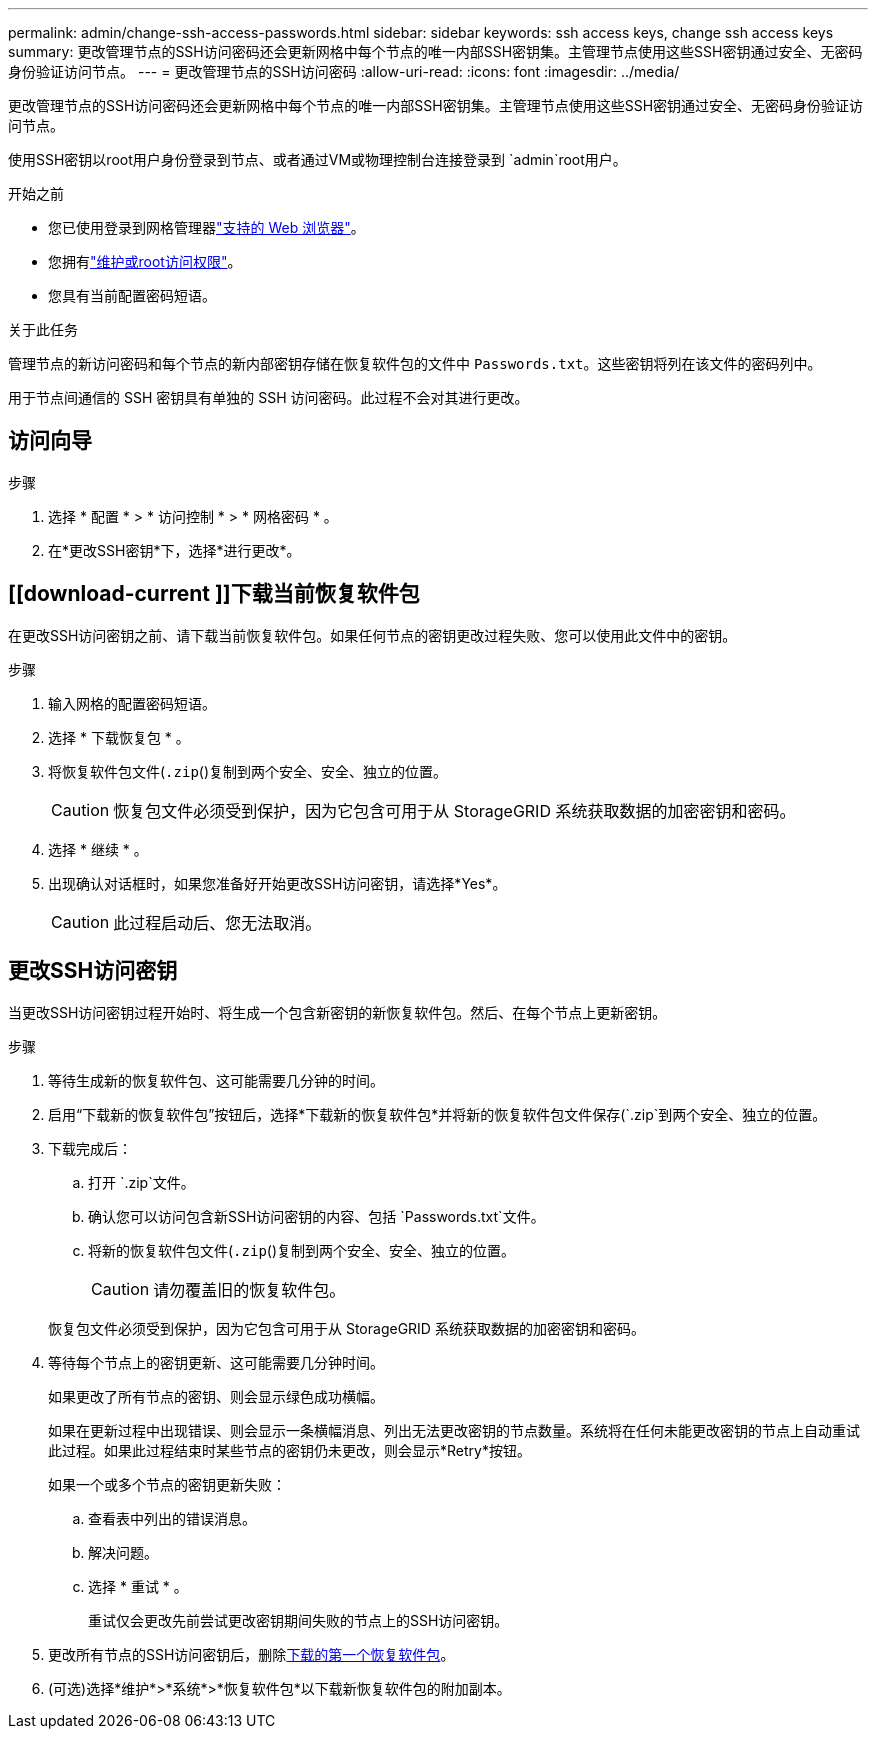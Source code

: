 ---
permalink: admin/change-ssh-access-passwords.html 
sidebar: sidebar 
keywords: ssh access keys, change ssh access keys 
summary: 更改管理节点的SSH访问密码还会更新网格中每个节点的唯一内部SSH密钥集。主管理节点使用这些SSH密钥通过安全、无密码身份验证访问节点。 
---
= 更改管理节点的SSH访问密码
:allow-uri-read: 
:icons: font
:imagesdir: ../media/


[role="lead"]
更改管理节点的SSH访问密码还会更新网格中每个节点的唯一内部SSH密钥集。主管理节点使用这些SSH密钥通过安全、无密码身份验证访问节点。

使用SSH密钥以root用户身份登录到节点、或者通过VM或物理控制台连接登录到 `admin`root用户。

.开始之前
* 您已使用登录到网格管理器link:../admin/web-browser-requirements.html["支持的 Web 浏览器"]。
* 您拥有link:admin-group-permissions.html["维护或root访问权限"]。
* 您具有当前配置密码短语。


.关于此任务
管理节点的新访问密码和每个节点的新内部密钥存储在恢复软件包的文件中 `Passwords.txt`。这些密钥将列在该文件的密码列中。

用于节点间通信的 SSH 密钥具有单独的 SSH 访问密码。此过程不会对其进行更改。



== 访问向导

.步骤
. 选择 * 配置 * > * 访问控制 * > * 网格密码 * 。
. 在*更改SSH密钥*下，选择*进行更改*。




== [[download-current ]]下载当前恢复软件包

在更改SSH访问密钥之前、请下载当前恢复软件包。如果任何节点的密钥更改过程失败、您可以使用此文件中的密钥。

.步骤
. 输入网格的配置密码短语。
. 选择 * 下载恢复包 * 。
. 将恢复软件包文件(`.zip`()复制到两个安全、安全、独立的位置。
+

CAUTION: 恢复包文件必须受到保护，因为它包含可用于从 StorageGRID 系统获取数据的加密密钥和密码。

. 选择 * 继续 * 。
. 出现确认对话框时，如果您准备好开始更改SSH访问密钥，请选择*Yes*。
+

CAUTION: 此过程启动后、您无法取消。





== 更改SSH访问密钥

当更改SSH访问密钥过程开始时、将生成一个包含新密钥的新恢复软件包。然后、在每个节点上更新密钥。

.步骤
. 等待生成新的恢复软件包、这可能需要几分钟的时间。
. 启用“下载新的恢复软件包”按钮后，选择*下载新的恢复软件包*并将新的恢复软件包文件保存(`.zip`到两个安全、独立的位置。
. 下载完成后：
+
.. 打开 `.zip`文件。
.. 确认您可以访问包含新SSH访问密钥的内容、包括 `Passwords.txt`文件。
.. 将新的恢复软件包文件(`.zip`()复制到两个安全、安全、独立的位置。
+

CAUTION: 请勿覆盖旧的恢复软件包。

+
恢复包文件必须受到保护，因为它包含可用于从 StorageGRID 系统获取数据的加密密钥和密码。



. 等待每个节点上的密钥更新、这可能需要几分钟时间。
+
如果更改了所有节点的密钥、则会显示绿色成功横幅。

+
如果在更新过程中出现错误、则会显示一条横幅消息、列出无法更改密钥的节点数量。系统将在任何未能更改密钥的节点上自动重试此过程。如果此过程结束时某些节点的密钥仍未更改，则会显示*Retry*按钮。

+
如果一个或多个节点的密钥更新失败：

+
.. 查看表中列出的错误消息。
.. 解决问题。
.. 选择 * 重试 * 。
+
重试仅会更改先前尝试更改密钥期间失败的节点上的SSH访问密钥。



. 更改所有节点的SSH访问密钥后，删除<<download-current,下载的第一个恢复软件包>>。
. (可选)选择*维护*>*系统*>*恢复软件包*以下载新恢复软件包的附加副本。


